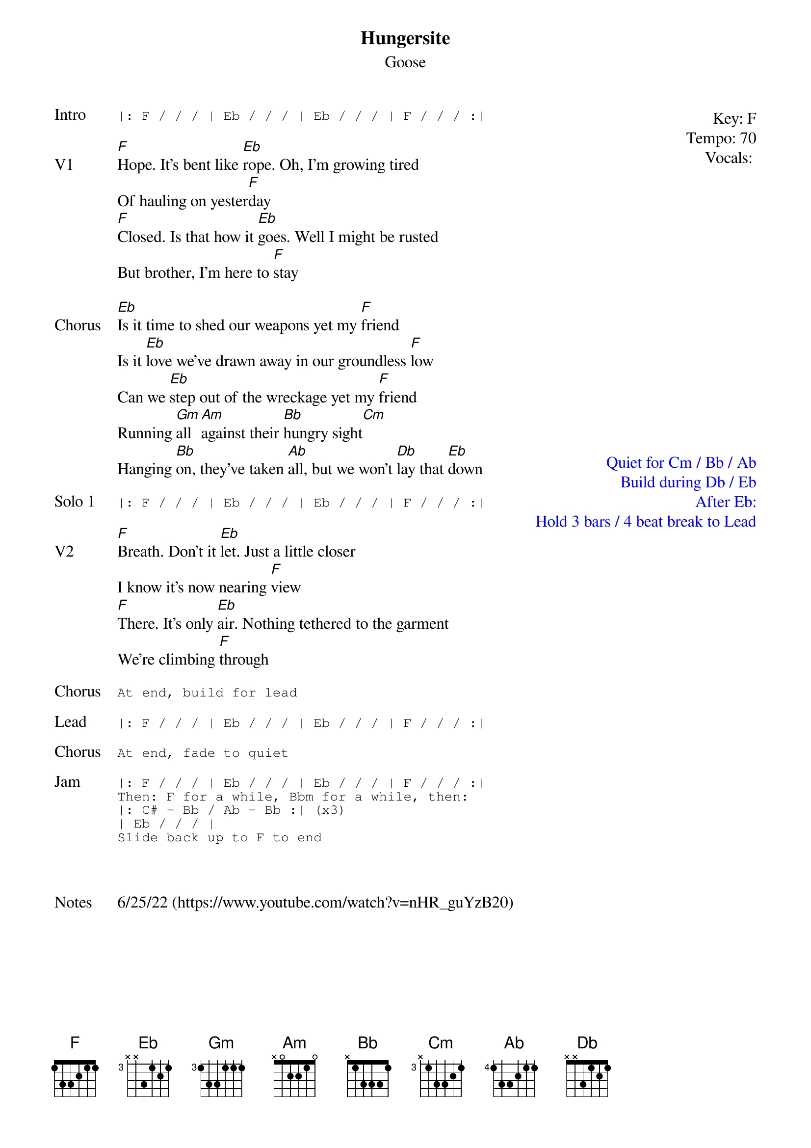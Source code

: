 {t:Hungersite}
{st:Goose}
{key: F}
{tempo: 70}
{meta: vocals PJ}
{meta: timing 10min}
{define "Cm (keys only)"}

{start_of_textblock label="" flush="right" anchor="line" x="100%"}
Key: %{key}
Tempo: %{tempo}
Vocals: %{vocals}
{end_of_textblock}
{sot: Intro}
|: F / / / | Eb / / / | Eb / / / | F / / / :|
{eot}

{sov: V1}
[F]Hope. It's bent like [Eb]rope. Oh, I'm growing tired
Of hauling on yester[F]day
[F]Closed. Is that how it [Eb]goes. Well I might be rusted
But brother, I'm here to [F]stay
{eov}

{start_of_textblock label="" flush="right" anchor="page" x="100%" y="38%" textcolor="blue"}
Quiet for Cm / Bb / Ab
Build during Db / Eb
After Eb:
  Hold 3 bars / 4 beat break to Lead
{end_of_textblock}
{sov: Chorus}
[Eb]Is it time to shed our weapons yet my [F]friend
Is it [Eb]love we've drawn away in our groundless [F]low
Can we [Eb]step out of the wreckage yet my [F]friend
Running [Gm]all [Am]against their [Bb]hungry sight[Cm]
Hanging [Bb]on, they've taken [Ab]all, but we won't [Db]lay that [Eb]down
{eov}

{sot: Solo 1}
|: F / / / | Eb / / / | Eb / / / | F / / / :|
{eot}

{sov: V2}
[F]Breath. Don't it [Eb]let. Just a little closer
I know it's now nearing [F]view
[F]There. It's only [Eb]air. Nothing tethered to the garment
We're climbing [F]through
{eov}

{sot: Chorus}
At end, build for lead
{eot}

{sot: Lead}
|: F / / / | Eb / / / | Eb / / / | F / / / :|
{eot}

{sot: Chorus}
At end, fade to quiet
{eot}

{sot: Jam}
|: F / / / | Eb / / / | Eb / / / | F / / / :|
Then: F for a while, Bbm for a while, then:
|: C# - Bb / Ab - Bb :| (x3)
| Eb / / / |
Slide back up to F to end
{eot}



{sov: Notes}
6/25/22 (https://www.youtube.com/watch?v=nHR_guYzB20)
{eov}
